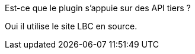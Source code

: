 [panel,primary]
.Est-ce que le plugin s'appuie sur des API tiers ?
--
Oui il utilise le site LBC en source.
--
